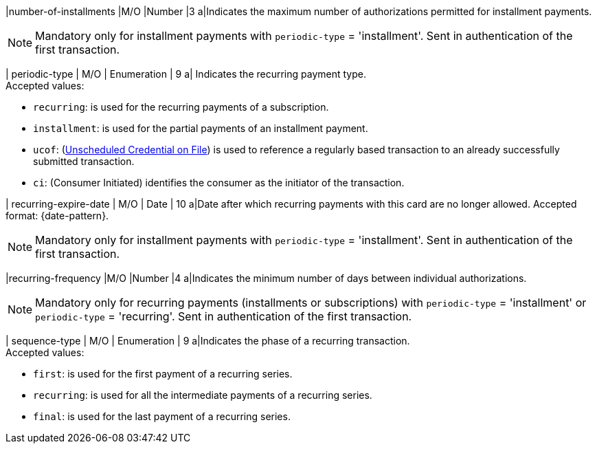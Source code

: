 
// tag::three-ds[]

|number-of-installments
|M/O
|Number
|3
a|Indicates the maximum number of authorizations permitted for installment payments. +

NOTE: Mandatory only for installment payments with ``periodic-type`` = 'installment'. Sent in authentication of the first transaction.

// end::three-ds[]

| periodic-type 
| M/O 
| Enumeration 
| 9 
a| Indicates the recurring payment type. +
Accepted values: +

* ``recurring``: is used for the recurring payments of a subscription. +
* ``installment``: is used for the partial payments of an installment payment. +
* ``ucof``: (<<CreditCard_PaymentFeatures_RecurringTransaction_PeriodicTypes_ucof, Unscheduled Credential on File>>) is used to reference a regularly based transaction to an already successfully submitted transaction. +
* ``ci``: (Consumer Initiated) identifies the consumer as the initiator of the transaction.

//-

// tag::three-ds[]

| recurring-expire-date
| M/O
| Date 
| 10
a|Date after which recurring payments with this card are no longer allowed. Accepted format: {date-pattern}. +

NOTE: Mandatory only for installment payments with ``periodic-type`` = 'installment'. Sent in authentication of the first transaction.

|recurring-frequency
|M/O 
|Number
|4
a|Indicates the minimum number of days between individual authorizations. +

NOTE: Mandatory only for recurring payments (installments or subscriptions)  with ``periodic-type`` = 'installment' or ``periodic-type`` = 'recurring'. Sent in authentication of the first transaction.  

// end::three-ds[]

| sequence-type 
| M/O 
| Enumeration 
| 9 
a|Indicates the phase of a recurring transaction. +
Accepted values: +

* ``first``: is used for the first payment of a recurring series. +
* ``recurring``: is used for all the intermediate payments of a recurring series. +
* ``final``: is used for the last payment of a recurring series.

//-
